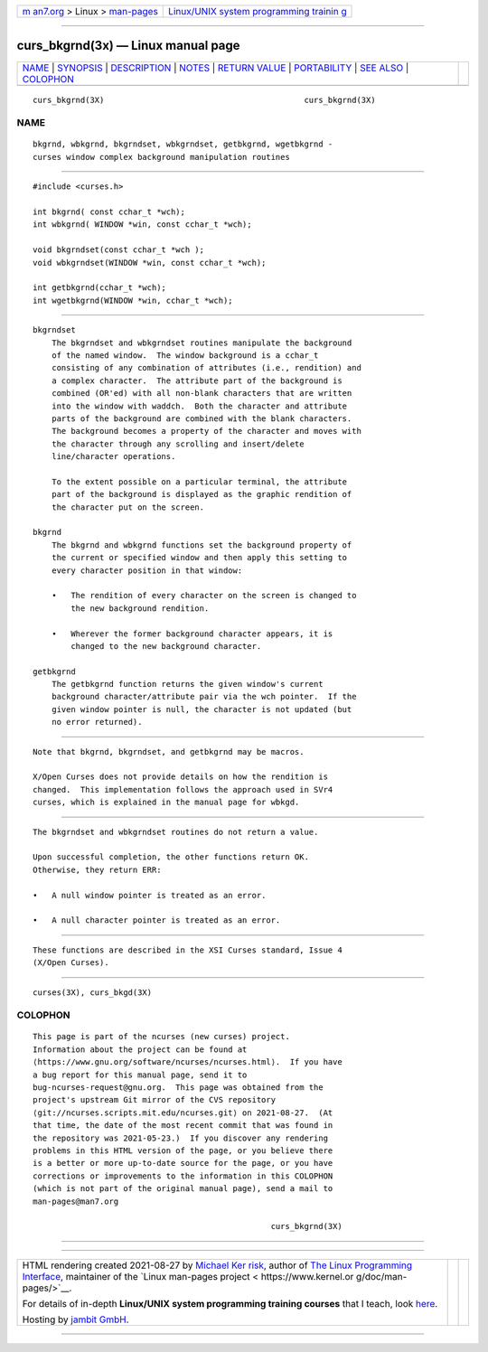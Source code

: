 .. container:: page-top

.. container:: nav-bar

   +----------------------------------+----------------------------------+
   | `m                               | `Linux/UNIX system programming   |
   | an7.org <../../../index.html>`__ | trainin                          |
   | > Linux >                        | g <http://man7.org/training/>`__ |
   | `man-pages <../index.html>`__    |                                  |
   +----------------------------------+----------------------------------+

--------------

curs_bkgrnd(3x) — Linux manual page
===================================

+-----------------------------------+-----------------------------------+
| `NAME <#NAME>`__ \|               |                                   |
| `SYNOPSIS <#SYNOPSIS>`__ \|       |                                   |
| `DESCRIPTION <#DESCRIPTION>`__ \| |                                   |
| `NOTES <#NOTES>`__ \|             |                                   |
| `RETURN VALUE <#RETURN_VALUE>`__  |                                   |
| \| `PORTABILITY <#PORTABILITY>`__ |                                   |
| \| `SEE ALSO <#SEE_ALSO>`__ \|    |                                   |
| `COLOPHON <#COLOPHON>`__          |                                   |
+-----------------------------------+-----------------------------------+
| .. container:: man-search-box     |                                   |
+-----------------------------------+-----------------------------------+

::

   curs_bkgrnd(3X)                                          curs_bkgrnd(3X)

NAME
-------------------------------------------------

::

          bkgrnd, wbkgrnd, bkgrndset, wbkgrndset, getbkgrnd, wgetbkgrnd -
          curses window complex background manipulation routines


---------------------------------------------------------

::

          #include <curses.h>

          int bkgrnd( const cchar_t *wch);
          int wbkgrnd( WINDOW *win, const cchar_t *wch);

          void bkgrndset(const cchar_t *wch );
          void wbkgrndset(WINDOW *win, const cchar_t *wch);

          int getbkgrnd(cchar_t *wch);
          int wgetbkgrnd(WINDOW *win, cchar_t *wch);


---------------------------------------------------------------

::

      bkgrndset
          The bkgrndset and wbkgrndset routines manipulate the background
          of the named window.  The window background is a cchar_t
          consisting of any combination of attributes (i.e., rendition) and
          a complex character.  The attribute part of the background is
          combined (OR'ed) with all non-blank characters that are written
          into the window with waddch.  Both the character and attribute
          parts of the background are combined with the blank characters.
          The background becomes a property of the character and moves with
          the character through any scrolling and insert/delete
          line/character operations.

          To the extent possible on a particular terminal, the attribute
          part of the background is displayed as the graphic rendition of
          the character put on the screen.

      bkgrnd
          The bkgrnd and wbkgrnd functions set the background property of
          the current or specified window and then apply this setting to
          every character position in that window:

          •   The rendition of every character on the screen is changed to
              the new background rendition.

          •   Wherever the former background character appears, it is
              changed to the new background character.

      getbkgrnd
          The getbkgrnd function returns the given window's current
          background character/attribute pair via the wch pointer.  If the
          given window pointer is null, the character is not updated (but
          no error returned).


---------------------------------------------------

::

          Note that bkgrnd, bkgrndset, and getbkgrnd may be macros.

          X/Open Curses does not provide details on how the rendition is
          changed.  This implementation follows the approach used in SVr4
          curses, which is explained in the manual page for wbkgd.


-----------------------------------------------------------------

::

          The bkgrndset and wbkgrndset routines do not return a value.

          Upon successful completion, the other functions return OK.
          Otherwise, they return ERR:

          •   A null window pointer is treated as an error.

          •   A null character pointer is treated as an error.


---------------------------------------------------------------

::

          These functions are described in the XSI Curses standard, Issue 4
          (X/Open Curses).


---------------------------------------------------------

::

          curses(3X), curs_bkgd(3X)

COLOPHON
---------------------------------------------------------

::

          This page is part of the ncurses (new curses) project.
          Information about the project can be found at 
          ⟨https://www.gnu.org/software/ncurses/ncurses.html⟩.  If you have
          a bug report for this manual page, send it to
          bug-ncurses-request@gnu.org.  This page was obtained from the
          project's upstream Git mirror of the CVS repository
          ⟨git://ncurses.scripts.mit.edu/ncurses.git⟩ on 2021-08-27.  (At
          that time, the date of the most recent commit that was found in
          the repository was 2021-05-23.)  If you discover any rendering
          problems in this HTML version of the page, or you believe there
          is a better or more up-to-date source for the page, or you have
          corrections or improvements to the information in this COLOPHON
          (which is not part of the original manual page), send a mail to
          man-pages@man7.org

                                                            curs_bkgrnd(3X)

--------------

--------------

.. container:: footer

   +-----------------------+-----------------------+-----------------------+
   | HTML rendering        |                       | |Cover of TLPI|       |
   | created 2021-08-27 by |                       |                       |
   | `Michael              |                       |                       |
   | Ker                   |                       |                       |
   | risk <https://man7.or |                       |                       |
   | g/mtk/index.html>`__, |                       |                       |
   | author of `The Linux  |                       |                       |
   | Programming           |                       |                       |
   | Interface <https:     |                       |                       |
   | //man7.org/tlpi/>`__, |                       |                       |
   | maintainer of the     |                       |                       |
   | `Linux man-pages      |                       |                       |
   | project <             |                       |                       |
   | https://www.kernel.or |                       |                       |
   | g/doc/man-pages/>`__. |                       |                       |
   |                       |                       |                       |
   | For details of        |                       |                       |
   | in-depth **Linux/UNIX |                       |                       |
   | system programming    |                       |                       |
   | training courses**    |                       |                       |
   | that I teach, look    |                       |                       |
   | `here <https://ma     |                       |                       |
   | n7.org/training/>`__. |                       |                       |
   |                       |                       |                       |
   | Hosting by `jambit    |                       |                       |
   | GmbH                  |                       |                       |
   | <https://www.jambit.c |                       |                       |
   | om/index_en.html>`__. |                       |                       |
   +-----------------------+-----------------------+-----------------------+

--------------

.. container:: statcounter

   |Web Analytics Made Easy - StatCounter|

.. |Cover of TLPI| image:: https://man7.org/tlpi/cover/TLPI-front-cover-vsmall.png
   :target: https://man7.org/tlpi/
.. |Web Analytics Made Easy - StatCounter| image:: https://c.statcounter.com/7422636/0/9b6714ff/1/
   :class: statcounter
   :target: https://statcounter.com/
